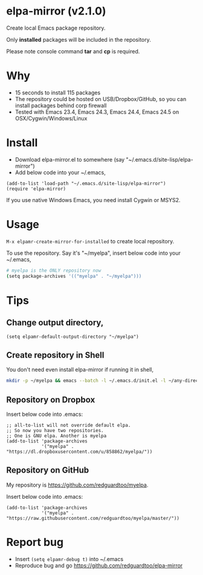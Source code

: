 * elpa-mirror (v2.1.0)

[[http://melpa.org/#/elpa-mirror][file:http://melpa.org/packages/elpa-mirror-badge.svg]] [[http://stable.melpa.org/#/elpa-mirror][file:http://stable.melpa.org/packages/elpa-mirror-badge.svg]]

Create local Emacs package repository.

Only *installed* packages will be included in the repository.

Please note console command *tar* and *cp* is required.
* Why
- 15 seconds to install 115 packages
- The repository could be hosted on USB/Dropbox/GitHub, so you can install packages behind corp firewall
- Tested with Emacs 23.4, Emacs 24.3, Emacs 24.4, Emacs 24.5 on OSX/Cygwin/Windows/Linux
* Install
- Download elpa-mirror.el to somewhere (say "~/.emacs.d/site-lisp/elpa-mirror")
- Add below code into your ~/.emacs,
#+BEGIN_SRC elisp
(add-to-list 'load-path "~/.emacs.d/site-lisp/elpa-mirror")
(require 'elpa-mirror)
#+END_SRC

If you use native Windows Emacs, you need install Cygwin or MSYS2.
* Usage
=M-x elpamr-create-mirror-for-installed= to create local repository.

To use the repository. Say it's "~/myelpa", insert below code into your ~/.emacs,
#+BEGIN_SRC sh
# myelpa is the ONLY repository now
(setq package-archives '(("myelpa" . "~/myelpa")))
#+END_SRC
* Tips
** Change output directory,
#+BEGIN_SRC elisp
(setq elpamr-default-output-directory "~/myelpa")
#+END_SRC
** Create repository in Shell
You don't need even install elpa-mirror if running it in shell,
#+begin_src bash
mkdir -p ~/myelpa && emacs --batch -l ~/.emacs.d/init.el -l ~/any-directory-you-prefer/elpa-mirror.el --eval='(setq elpamr-default-output-directory "~/myelpa")' --eval='(elpamr-create-mirror-for-installed)'
#+end_src
** Repository on Dropbox
Insert below code into .emacs:
#+BEGIN_SRC elisp
;; all-to-list will not override default elpa.
;; So now you have two repositories.
;; One is GNU elpa. Another is myelpa
(add-to-list 'package-archives
             '("myelpa" . "https://dl.dropboxusercontent.com/u/858862/myelpa/"))
#+END_SRC
** Repository on GitHub
My repository is [[https://github.com/redguardtoo/myelpa]].

Insert below code into .emacs:
#+BEGIN_SRC elisp
(add-to-list 'package-archives
             '("myelpa" . "https://raw.githubusercontent.com/redguardtoo/myelpa/master/"))
#+END_SRC
* Report bug
- Insert =(setq elpamr-debug t)= into ~/.emacs
- Reproduce bug and go [[https://github.com/redguardtoo/elpa-mirror]]
